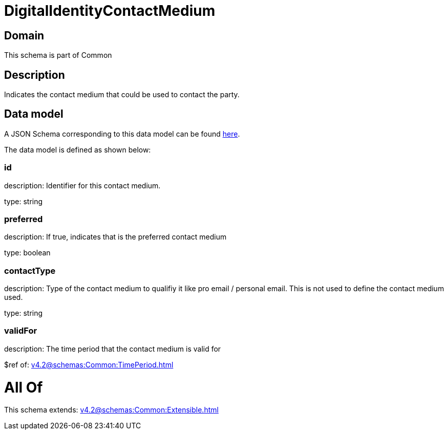 = DigitalIdentityContactMedium

[#domain]
== Domain

This schema is part of Common

[#description]
== Description

Indicates the contact medium that could be used to contact the party.


[#data_model]
== Data model

A JSON Schema corresponding to this data model can be found https://tmforum.org[here].

The data model is defined as shown below:


=== id
description: Identifier for this contact medium.

type: string


=== preferred
description: If true, indicates that is the preferred contact medium

type: boolean


=== contactType
description: Type of the contact medium to qualifiy it like pro email / personal email. This is not used to define the contact medium used.

type: string


=== validFor
description: The time period that the contact medium is valid for

$ref of: xref:v4.2@schemas:Common:TimePeriod.adoc[]


= All Of 
This schema extends: xref:v4.2@schemas:Common:Extensible.adoc[]
